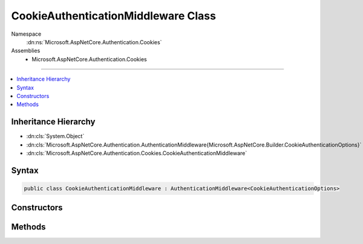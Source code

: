 

CookieAuthenticationMiddleware Class
====================================





Namespace
    :dn:ns:`Microsoft.AspNetCore.Authentication.Cookies`
Assemblies
    * Microsoft.AspNetCore.Authentication.Cookies

----

.. contents::
   :local:



Inheritance Hierarchy
---------------------


* :dn:cls:`System.Object`
* :dn:cls:`Microsoft.AspNetCore.Authentication.AuthenticationMiddleware{Microsoft.AspNetCore.Builder.CookieAuthenticationOptions}`
* :dn:cls:`Microsoft.AspNetCore.Authentication.Cookies.CookieAuthenticationMiddleware`








Syntax
------

.. code-block:: csharp

    public class CookieAuthenticationMiddleware : AuthenticationMiddleware<CookieAuthenticationOptions>








.. dn:class:: Microsoft.AspNetCore.Authentication.Cookies.CookieAuthenticationMiddleware
    :hidden:

.. dn:class:: Microsoft.AspNetCore.Authentication.Cookies.CookieAuthenticationMiddleware

Constructors
------------

.. dn:class:: Microsoft.AspNetCore.Authentication.Cookies.CookieAuthenticationMiddleware
    :noindex:
    :hidden:

    
    .. dn:constructor:: Microsoft.AspNetCore.Authentication.Cookies.CookieAuthenticationMiddleware.CookieAuthenticationMiddleware(Microsoft.AspNetCore.Http.RequestDelegate, Microsoft.AspNetCore.DataProtection.IDataProtectionProvider, Microsoft.Extensions.Logging.ILoggerFactory, System.Text.Encodings.Web.UrlEncoder, Microsoft.Extensions.Options.IOptions<Microsoft.AspNetCore.Builder.CookieAuthenticationOptions>)
    
        
    
        
        :type next: Microsoft.AspNetCore.Http.RequestDelegate
    
        
        :type dataProtectionProvider: Microsoft.AspNetCore.DataProtection.IDataProtectionProvider
    
        
        :type loggerFactory: Microsoft.Extensions.Logging.ILoggerFactory
    
        
        :type urlEncoder: System.Text.Encodings.Web.UrlEncoder
    
        
        :type options: Microsoft.Extensions.Options.IOptions<Microsoft.Extensions.Options.IOptions`1>{Microsoft.AspNetCore.Builder.CookieAuthenticationOptions<Microsoft.AspNetCore.Builder.CookieAuthenticationOptions>}
    
        
        .. code-block:: csharp
    
            public CookieAuthenticationMiddleware(RequestDelegate next, IDataProtectionProvider dataProtectionProvider, ILoggerFactory loggerFactory, UrlEncoder urlEncoder, IOptions<CookieAuthenticationOptions> options)
    

Methods
-------

.. dn:class:: Microsoft.AspNetCore.Authentication.Cookies.CookieAuthenticationMiddleware
    :noindex:
    :hidden:

    
    .. dn:method:: Microsoft.AspNetCore.Authentication.Cookies.CookieAuthenticationMiddleware.CreateHandler()
    
        
        :rtype: Microsoft.AspNetCore.Authentication.AuthenticationHandler<Microsoft.AspNetCore.Authentication.AuthenticationHandler`1>{Microsoft.AspNetCore.Builder.CookieAuthenticationOptions<Microsoft.AspNetCore.Builder.CookieAuthenticationOptions>}
    
        
        .. code-block:: csharp
    
            protected override AuthenticationHandler<CookieAuthenticationOptions> CreateHandler()
    

